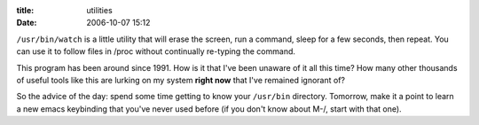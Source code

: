 :title: utilities
:date: 2006-10-07 15:12

``/usr/bin/watch`` is a little utility that will erase the screen, run a
command, sleep for a few seconds, then repeat. You can use it to follow files
in /proc without continually re-typing the command.

This program has been around since 1991. How is it that I've been unaware of
it all this time? How many other thousands of useful tools like this are
lurking on my system **right now** that I've remained ignorant of?

So the advice of the day: spend some time getting to know your ``/usr/bin``
directory. Tomorrow, make it a point to learn a new emacs keybinding that
you've never used before (if you don't know about M-/, start with that one).
